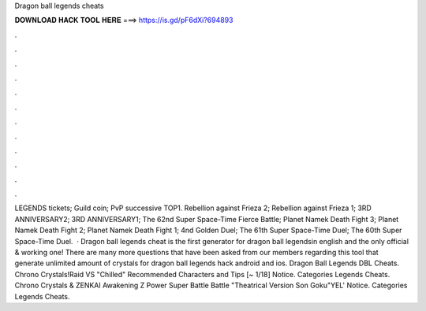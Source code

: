 Dragon ball legends cheats

𝐃𝐎𝐖𝐍𝐋𝐎𝐀𝐃 𝐇𝐀𝐂𝐊 𝐓𝐎𝐎𝐋 𝐇𝐄𝐑𝐄 ===> https://is.gd/pF6dXi?694893

.

.

.

.

.

.

.

.

.

.

.

.

LEGENDS tickets; Guild coin; PvP successive TOP1. Rebellion against Frieza 2; Rebellion against Frieza 1; 3RD ANNIVERSARY2; 3RD ANNIVERSARY1; The 62nd Super Space-Time Fierce Battle; Planet Namek Death Fight 3; Planet Namek Death Fight 2; Planet Namek Death Fight 1; 4nd Golden Duel; The 61th Super Space-Time Duel; The 60th Super Space-Time Duel.  · Dragon ball legends cheat is the first generator for dragon ball legendsin english and the only official & working one! There are many more questions that have been asked from our members regarding this tool that generate unlimited amount of crystals for dragon ball legends hack android and ios. Dragon Ball Legends DBL Cheats. Chrono Crystals!Raid VS "Chilled" Recommended Characters and Tips [~ 1/18] Notice. Categories Legends Cheats. Chrono Crystals & ZENKAI Awakening Z Power Super Battle Battle "Theatrical Version Son Goku"YEL' Notice. Categories Legends Cheats.